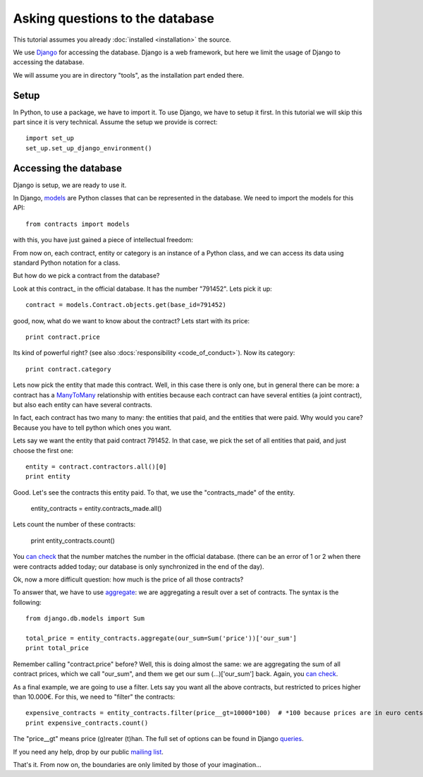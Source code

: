 Asking questions to the database
==================================

This tutorial assumes you already :doc:`installed <installation>` the source.

.. _Django: https://www.djangoproject.com/
.. _queries: https://docs.djangoproject.com/en/1.6/topics/db/queries/
.. _queries API: https://docs.djangoproject.com/en/1.6/ref/models/querysets/
.. _models: https://docs.djangoproject.com/en/dev/topics/db/models/

We use Django_ for accessing the database. Django is a web framework,
but here we limit the usage of Django to accessing the database.

We will assume you are in directory "tools", as the installation part ended there.

Setup
---------

In Python, to use a package, we have to import it.
To use Django, we have to setup it first. In this tutorial we will skip this part since it is very technical.
Assume the setup we provide is correct::

    import set_up
    set_up.set_up_django_environment()

Accessing the database
----------------------

Django is setup, we are ready to use it.

In Django, models_ are Python classes that can be represented in the database.
We need to import the models for this API::

    from contracts import models

with this, you have just gained a piece of intellectual freedom:

From now on, each contract, entity or category is an instance of a Python class,
and we can access its data using standard Python notation for a class.

But how do we pick a contract from the database?

.. _this contract: http://www.base.gov.pt/base2/html/pesquisas/contratos.shtml#791452

Look at this contract_ in the official database. It has the number "791452". Lets pick it up::

    contract = models.Contract.objects.get(base_id=791452)

good, now, what do we want to know about the contract? Lets start with its price::

    print contract.price

Its kind of powerful right? (see also :docs:`responsibility <code_of_conduct>`). Now its category::

    print contract.category

.. _ManyToMany: https://docs.djangoproject.com/en/dev/topics/db/examples/many_to_many/

Lets now pick the entity that made this contract. Well, in this case there is only one, but in general
there can be more: a contract has a ManyToMany_ relationship with entities because each contract can have several
entities (a joint contract), but also each entity can have several contracts.

In fact, each contract has two many to many: the entities that paid, and the entities that were paid.
Why would you care? Because you have to tell python which ones you want.

Lets say we want the entity that paid contract 791452. In that case, we pick the set of all entities that paid,
and just choose the first one::

    entity = contract.contractors.all()[0]
    print entity

Good. Let's see the contracts this entity paid. To that, we use the "contracts_made" of the entity.

    entity_contracts = entity.contracts_made.all()

Lets count the number of these contracts:

    print entity_contracts.count()

.. _can check: http://www.base.gov.pt/base2/html/pesquisas/entidades.shtml#23537

You `can check`_ that the number matches the number in the official database.
(there can be an error of 1 or 2 when there were contracts added today;
our database is only synchronized in the end of the day).

Ok, now a more difficult question: how much is the price of all those contracts?

.. _aggregate: https://docs.djangoproject.com/en/dev/topics/db/aggregation/

To answer that, we have to use aggregate_: we are aggregating a result over a set of contracts. The syntax
is the following::

    from django.db.models import Sum

    total_price = entity_contracts.aggregate(our_sum=Sum('price'))['our_sum']
    print total_price

Remember calling "contract.price" before? Well, this is doing almost the same:
we are aggregating the sum of all contract prices, which we call "our_sum", and them
we get our sum (...)['our_sum'] back. Again, you `can check`_.

As a final example, we are going to use a filter. Lets say you want all the above
contracts, but restricted to prices higher than 10.000€. For this, we need to "filter" the contracts::

    expensive_contracts = entity_contracts.filter(price__gt=10000*100)  # *100 because prices are in euro cents.
    print expensive_contracts.count()

The "price__gt" means price (g)reater (t)han. The full set of options can be found in Django queries_.

.. _mailing list: https://groups.google.com/forum/#!forum/public-contracts

If you need any help, drop by our public `mailing list`_.

That's it. From now on, the boundaries are only limited by those of your imagination...

